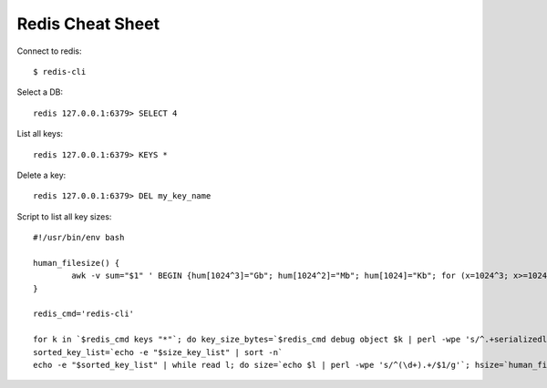 Redis Cheat Sheet
=================

Connect to redis::

    $ redis-cli

Select a DB::

    redis 127.0.0.1:6379> SELECT 4

List all keys::

    redis 127.0.0.1:6379> KEYS *

Delete a key::

    redis 127.0.0.1:6379> DEL my_key_name

Script to list all key sizes::

    #!/usr/bin/env bash

    human_filesize() {
            awk -v sum="$1" ' BEGIN {hum[1024^3]="Gb"; hum[1024^2]="Mb"; hum[1024]="Kb"; for (x=1024^3; x>=1024; x/=1024) { if (sum>=x) { printf "%.2f %s\n",sum/x,hum[x]; break; } } if (sum<1024) print "1kb"; } '
    }

    redis_cmd='redis-cli'

    for k in `$redis_cmd keys "*"`; do key_size_bytes=`$redis_cmd debug object $k | perl -wpe 's/^.+serializedlength:([\d]+).+$/$1/g'`; size_key_list="$size_key_list$key_size_bytes $k\n"; done
    sorted_key_list=`echo -e "$size_key_list" | sort -n`
    echo -e "$sorted_key_list" | while read l; do size=`echo $l | perl -wpe 's/^(\d+).+/$1/g'`; hsize=`human_filesize "$size"`; key=`echo $l | perl -wpe 's/^\d+(.+)/$1/g'`; echo -e "$hsize\t\t$key"; done
